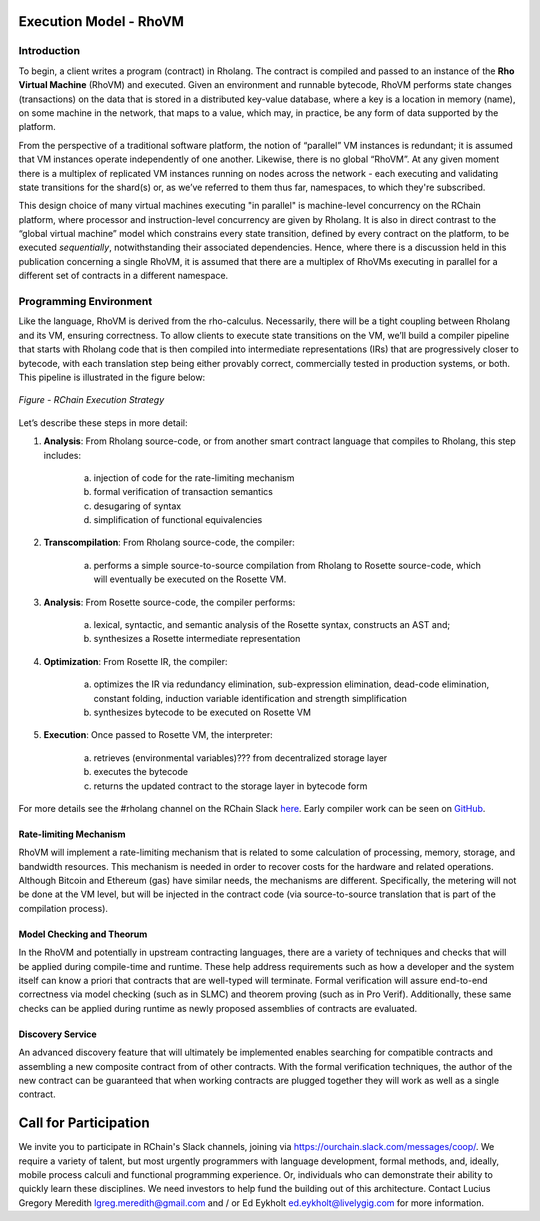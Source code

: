 .. _rhovm:

******************************************************************
Execution Model - RhoVM
******************************************************************

Introduction
==================================================================

To begin, a client writes a program (contract) in Rholang. The contract is compiled and passed to an instance of the **Rho Virtual Machine** (RhoVM) and executed. Given an environment and runnable bytecode, RhoVM performs state changes (transactions) on the data that is stored in a distributed key-value database, where a key is a location in memory (name), on some machine in the network, that maps to a value, which may, in practice, be any form of data supported by the platform.

From the perspective of a traditional software platform, the notion of “parallel” VM instances is redundant; it is assumed that VM instances operate independently of one another. Likewise, there is no global “RhoVM”. At any given moment there is a multiplex of replicated VM instances running on nodes across the network - each executing and validating state transitions for the shard(s) or, as we’ve referred to them thus far, namespaces, to which they're subscribed.

This design choice of many virtual machines executing "in parallel" is machine-level concurrency on the RChain platform, where processor and instruction-level concurrency are given by Rholang. It is also in direct contrast to the “global virtual machine” model which constrains every state transition, defined by every contract on the platform, to be executed *sequentially*, notwithstanding their associated dependencies. Hence, where there is a discussion held in this publication concerning a single RhoVM, it is assumed that there are a multiplex of RhoVMs executing in parallel for a different set of contracts in a different namespace.

Programming Environment
================================================

Like the language, RhoVM is derived from the rho-calculus. Necessarily, there will be a tight coupling between Rholang and its VM, ensuring correctness. To allow clients to execute state transitions on the VM, we’ll build a compiler pipeline that starts with Rholang code that is then compiled into intermediate representations (IRs) that are progressively closer to bytecode, with each translation step being either provably correct, commercially tested in production systems, or both. This pipeline is illustrated in the figure below:


.. figure:: ../img/execution_strategy.png
    :width: 1200
    :align: center
    :scale: 80
    
    *Figure - RChain Execution Strategy*
    
    
Let’s describe these steps in more detail:
 
1. **Analysis**: From Rholang source-code, or from another smart contract language that compiles to Rholang, this step includes:

    a) injection of code for the rate-limiting mechanism
    b) formal verification of transaction semantics
    c) desugaring of syntax
    d) simplification of functional equivalencies

2. **Transcompilation**: From Rholang source-code, the compiler:

    a) performs a simple source-to-source compilation from Rholang to Rosette source-code, which will eventually be executed on the     Rosette VM.

3. **Analysis**: From Rosette source-code, the compiler performs:
    
    a) lexical, syntactic, and semantic analysis of the Rosette syntax, constructs an AST and;
    b) synthesizes a Rosette intermediate representation

4. **Optimization**: From Rosette IR, the compiler:

    a) optimizes the IR via redundancy elimination, sub-expression elimination, dead-code elimination, constant folding, induction variable identification and strength simplification
    b) synthesizes bytecode to be executed on Rosette VM
    
5. **Execution**: Once passed to Rosette VM, the interpreter:

    a) retrieves (environmental variables)??? from decentralized storage layer
    b) executes the bytecode
    c) returns the updated contract to the storage layer in bytecode form
    
For more details see the #rholang channel on the RChain Slack `here`_. Early compiler work can be seen on `GitHub`_.

.. _GitHub: https://github.com/rchain/Rosette-VM
.. _here: https://ourchain.slack.com/messages/coop/

Rate-limiting Mechanism
---------------------------------------------------

RhoVM will implement a rate-limiting mechanism that is related to some calculation of processing, memory, storage, and bandwidth resources. This mechanism is needed in order to recover costs for the hardware and related operations. Although Bitcoin and Ethereum (gas) have similar needs, the mechanisms are different. Specifically, the metering will not be done at the VM level, but will be injected in the contract code (via source-to-source translation that is part of the compilation process).

Model Checking and Theorum
----------------------------------------------------

In the RhoVM and potentially in upstream contracting languages, there are a variety of techniques and checks that will be applied during compile-time and runtime. These help address requirements such as how a developer and the system itself can know a priori that contracts that are well-typed will terminate. Formal verification will assure end-to-end correctness via model checking (such as in SLMC) and theorem proving (such as in Pro Verif). Additionally, these same checks can be applied during runtime as newly proposed assemblies of contracts are evaluated.

Discovery Service
----------------------------------------------------

An advanced discovery feature that will ultimately be implemented enables searching for compatible contracts and assembling a new composite contract from of other contracts. With the formal verification techniques, the author of the new contract can be guaranteed that when working contracts are plugged together they will work as well as a single contract.


***********************************************
Call for Participation
***********************************************

We invite you to participate in RChain's Slack channels, joining via https://ourchain.slack.com/messages/coop/. We require a variety of talent, but most urgently programmers with language development, formal methods, and, ideally, mobile process calculi and functional programming experience. Or, individuals who can demonstrate their ability to quickly learn these disciplines. We need investors to help fund the building out of this architecture. Contact Lucius Gregory Meredith lgreg.meredith@gmail.com and / or Ed Eykholt ed.eykholt@livelygig.com for more information.
